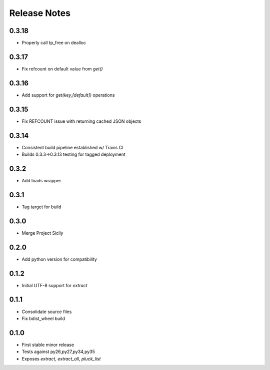 Release Notes
=============
0.3.18
------

* Properly call tp_free on dealloc

0.3.17
------

* Fix refcount on default value from `get()`

0.3.16
------

* Add support for `get(key,[default])` operations

0.3.15
------

* Fix REFCOUNT issue with returning cached JSON objects

0.3.14
------

* Consistent build pipeline established w/ Travis CI
* Builds 0.3.3->0.3.13 testing for tagged deployment

0.3.2
-----

* Add loads wrapper

0.3.1
-----

* Tag target for build

0.3.0
-----

* Merge Project Sicily

0.2.0
-----

* Add python version for compatibility

0.1.2
-----

* Initial UTF-8 support for `extract`

0.1.1
-----

* Consolidate source files
* Fix bdist_wheel build

0.1.0
-----

* First stable minor release
* Tests against py26,py27,py34,py35
* Exposes `extract`, `extract_all`, `pluck_list`

